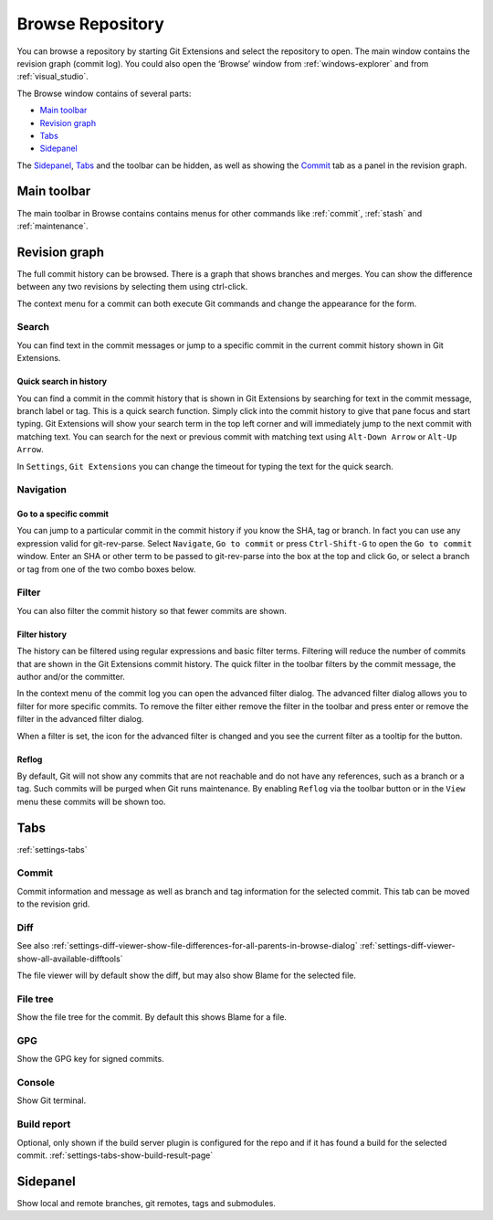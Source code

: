 .. _browse-repository:

Browse Repository
=================

You can browse a repository by starting Git Extensions and select the repository to open. The main window contains
the revision graph (commit log). You could also open the ‘Browse’ window from :ref:`windows-explorer` and from :ref:`visual_studio`.

The Browse window contains of several parts:

* `Main toolbar`_
* `Revision graph`_
* `Tabs`_
* `Sidepanel`_

The `Sidepanel`_, `Tabs`_ and the toolbar can be hidden, as well as showing the `Commit`_ tab as a panel in the revision graph.

.. _browse-main-toolbar:

Main toolbar
------------

The main toolbar in Browse contains contains menus for other commands like
:ref:`commit`, :ref:`stash` and :ref:`maintenance`.

.. _browse-revision-graph:

Revision graph
--------------

The full commit history can be browsed. There is a graph that shows branches and merges. You can show the difference
between any two revisions by selecting them using ctrl-click.

.. image:: /images/commit_diff_view.png

The context menu for a commit can both execute Git commands and change the appearance for the form.

.. image:: /images/commit_contextual_menu.png

Search
^^^^^^

You can find text in the commit messages or jump to a specific commit in the current commit history shown in Git
Extensions.

Quick search in history
"""""""""""""""""""""""

You can find a commit in the commit history that is shown in Git Extensions by searching for text in the commit message,
branch label or tag. This is a quick search function. Simply click into the commit history to give that pane focus and
start typing. Git Extensions will show your search term in the top left corner and will immediately jump to the next
commit with matching text. You can search for the next or previous commit with matching text using ``Alt-Down Arrow`` or
``Alt-Up Arrow``.

In ``Settings``, ``Git Extensions`` you can change the timeout for typing the text for the quick search.

Navigation
^^^^^^^^^^
Go to a specific commit
"""""""""""""""""""""""

You can jump to a particular commit in the commit history if you know the SHA, tag or branch. In fact you can use any
expression valid for git-rev-parse. Select ``Navigate``, ``Go to commit`` or press ``Ctrl-Shift-G`` to open the ``Go
to commit`` window. Enter an SHA or other term to be passed to git-rev-parse into the box at the top and click ``Go``,
or select a branch or tag from one of the two combo boxes below.

Filter
^^^^^^

You can also filter the commit history so that fewer commits are shown.

Filter history
""""""""""""""

The history can be filtered using regular expressions and basic filter terms. Filtering will reduce the number of commits
that are shown in the Git Extensions commit history. The quick filter in the toolbar filters by the commit message, the
author and/or the committer.

.. image:: /images/quick_filter.png

.. _filter-file:

In the context menu of the commit log you can open the advanced filter dialog. The advanced filter dialog allows you to
filter for more specific commits. To remove the filter either remove the filter in the toolbar and press enter or remove the
filter in the advanced filter dialog.

.. image:: /images/advance_filter_dialog-menu.png

When a filter is set, the icon for the advanced filter is changed and you see the current filter as a tooltip for the button.

.. image:: /images/advance_filter_dialog.png

.. _browse-reflog:

Reflog
""""""

By default, Git will not show any commits that are not reachable and do not have any references, such as a branch or a tag. Such commits will be purged when Git runs maintenance.
By enabling ``Reflog`` via the toolbar button or in the ``View`` menu these commits will be shown too.

Tabs
----

:ref:`settings-tabs`

Commit
^^^^^^

Commit information and message as well as branch and tag information for the selected commit.
This tab can be moved to the revision grid.

.. _browse-tabs-diff:

Diff
^^^^

See also 
:ref:`settings-diff-viewer-show-file-differences-for-all-parents-in-browse-dialog`
:ref:`settings-diff-viewer-show-all-available-difftools`

The file viewer will by default show the diff, but may also show Blame for the selected file.

File tree
^^^^^^^^^

Show the file tree for the commit. By default this shows Blame for a file.

GPG
^^^

Show the GPG key for signed commits.

Console
^^^^^^^

Show Git terminal.

Build report
^^^^^^^^^^^^

Optional, only shown if the build server plugin is configured for the repo and if it has found a build for the selected commit.
:ref:`settings-tabs-show-build-result-page`

.. _browse-side-panel:

Sidepanel
---------

Show local and remote branches, git remotes, tags and submodules.